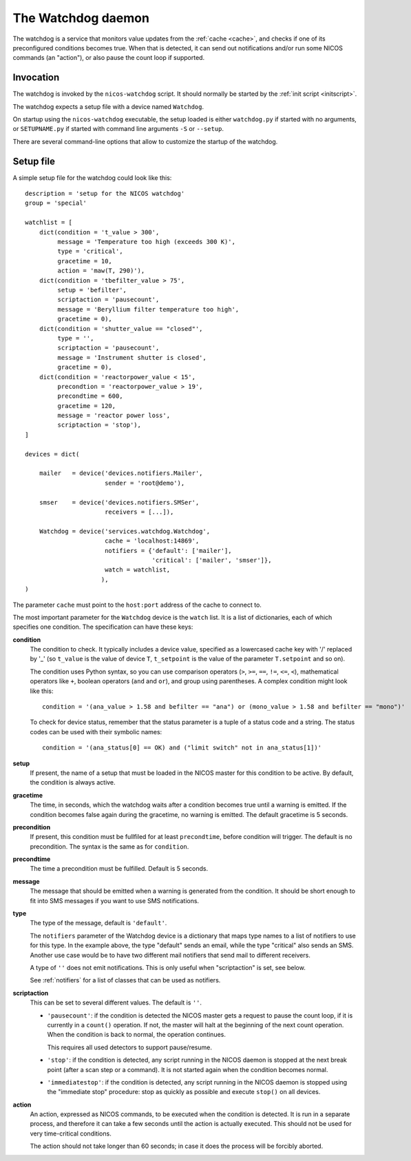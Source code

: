 .. _watchdog:

The Watchdog daemon
===================

The watchdog is a service that monitors value updates from the :ref:`cache
<cache>`, and checks if one of its preconfigured conditions becomes true.  When
that is detected, it can send out notifications and/or run some NICOS commands
(an "action"), or also pause the count loop if supported.


Invocation
----------

The watchdog is invoked by the ``nicos-watchdog`` script.  It should normally be
started by the :ref:`init script <initscript>`.

The watchdog expects a setup file with a device named ``Watchdog``.

.. The file must be named either ``watchdog.py`` or :file:`SETUPNAME.py`, where
   ``SETUPNAME`` is a user-defined name.

On startup using the ``nicos-watchdog`` executable, the setup loaded is either
``watchdog.py`` if started with no arguments, or ``SETUPNAME.py`` if started
with command line arguments ``-S`` or ``--setup``.

There are several command-line options that allow to customize the startup of
the watchdog.

.. program:: watchdog

.. option:: -h, --help

    show the help message and exit

.. option:: -d, --daemon

    daemonize the watchdog process

.. option:: -S SETUPNAME, --setup=SETUPNAME

    name of the setup, default is 'watchdog'


Setup file
----------

A simple setup file for the watchdog could look like this::

  description = 'setup for the NICOS watchdog'
  group = 'special'

  watchlist = [
      dict(condition = 't_value > 300',
           message = 'Temperature too high (exceeds 300 K)',
           type = 'critical',
           gracetime = 10,
           action = 'maw(T, 290)'),
      dict(condition = 'tbefilter_value > 75',
           setup = 'befilter',
           scriptaction = 'pausecount',
           message = 'Beryllium filter temperature too high',
           gracetime = 0),
      dict(condition = 'shutter_value == "closed"',
           type = '',
           scriptaction = 'pausecount',
           message = 'Instrument shutter is closed',
           gracetime = 0),
      dict(condition = 'reactorpower_value < 15',
           precondtion = 'reactorpower_value > 19',
           precondtime = 600,
           gracetime = 120,
           message = 'reactor power loss',
           scriptaction = 'stop'),
  ]

  devices = dict(

      mailer   = device('devices.notifiers.Mailer',
                        sender = 'root@demo'),

      smser    = device('devices.notifiers.SMSer',
                        receivers = [...]),

      Watchdog = device('services.watchdog.Watchdog',
                        cache = 'localhost:14869',
                        notifiers = {'default': ['mailer'],
                                     'critical': ['mailer', 'smser']},
                        watch = watchlist,
                       ),
  )

The parameter ``cache`` must point to the ``host:port`` address of the cache to
connect to.

The most important parameter for the ``Watchdog`` device is the ``watch`` list.
It is a list of dictionaries, each of which specifies one condition.  The
specification can have these keys:

**condition**
   The condition to check.  It typically includes a device value, specified as a
   lowercased cache key with '/' replaced by '_' (so ``t_value`` is the value of
   device ``T``, ``t_setpoint`` is the value of the parameter ``T.setpoint`` and
   so on).

   The condition uses Python syntax, so you can use comparison operators (``>``,
   ``>=``, ``==``, ``!=``, ``<=``, ``<``), mathematical operators like ``+``,
   boolean operators (``and`` and ``or``), and group using parentheses.  A
   complex condition might look like this::

     condition = '(ana_value > 1.58 and befilter == "ana") or (mono_value > 1.58 and befilter == "mono")'

   To check for device status, remember that the status parameter is a tuple of
   a status code and a string.  The status codes can be used with their symbolic
   names::

     condition = '(ana_status[0] == OK) and ("limit switch" not in ana_status[1])'

**setup**
   If present, the name of a setup that must be loaded in the NICOS master for
   this condition to be active.  By default, the condition is always active.

**gracetime**
   The time, in seconds, which the watchdog waits after a condition becomes true
   until a warning is emitted.  If the condition becomes false again during the
   gracetime, no warning is emitted.  The default gracetime is 5 seconds.

**precondition**
   If present, this condition must be fullfiled for at least ``precondtime``,
   before condition will trigger.  The default is no precondition.  The syntax
   is the same as for ``condition``.

**precondtime**
   The time a precondition must be fulfilled. Default is 5 seconds.

**message**
   The message that should be emitted when a warning is generated from the
   condition.  It should be short enough to fit into SMS messages if you want to
   use SMS notifications.

**type**
   The type of the message, default is ``'default'``.

   The ``notifiers`` parameter of the Watchdog device is a dictionary that maps
   type names to a list of notifiers to use for this type.  In the example
   above, the type "default" sends an email, while the type "critical" also
   sends an SMS.  Another use case would be to have two different mail notifiers
   that send mail to different receivers.

   A type of ``''`` does not emit notifications.  This is only useful when
   "scriptaction" is set, see below.

   See :ref:`notifiers` for a list of classes that can be used as notifiers.

**scriptaction**
   This can be set to several different values.  The default is ``''``.

   * ``'pausecount'``: if the condition is detected the NICOS master gets a
     request to pause the count loop, if it is currently in a ``count()``
     operation.  If not, the master will halt at the beginning of the next count
     operation.  When the condition is back to normal, the operation continues.

     This requires all used detectors to support pause/resume.

   * ``'stop'``: if the condition is detected, any script running in the NICOS
     daemon is stopped at the next break point (after a scan step or a command).
     It is not started again when the condition becomes normal.

   * ``'immediatestop'``: if the condition is detected, any script running in
     the NICOS daemon is stopped using the "immediate stop" procedure: stop as
     quickly as possible and execute ``stop()`` on all devices.

**action**
   An action, expressed as NICOS commands, to be executed when the condition is
   detected.  It is run in a separate process, and therefore it can take a few
   seconds until the action is actually executed.  This should not be used for
   very time-critical conditions.

   The action should not take longer than 60 seconds; in case it does the process
   will be forcibly aborted.

